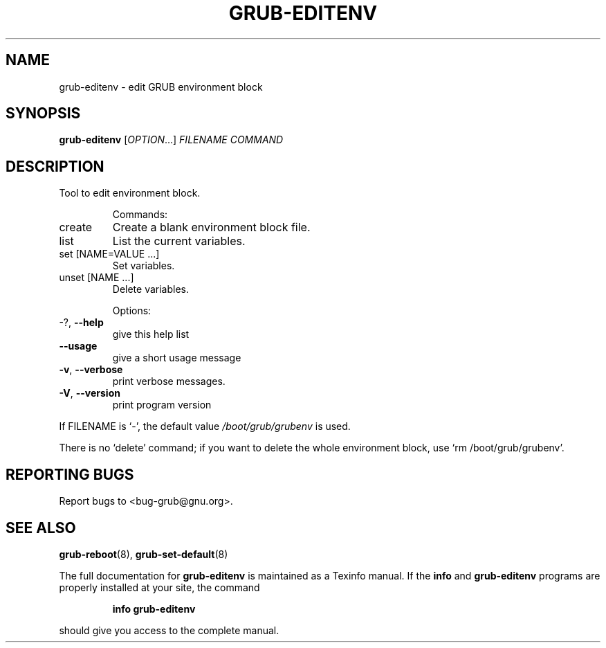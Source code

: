 .\" DO NOT MODIFY THIS FILE!  It was generated by help2man 1.49.2.
.TH GRUB-EDITENV "1" "June 2022" "GRUB 2.06-3" "User Commands"
.SH NAME
grub-editenv \- edit GRUB environment block
.SH SYNOPSIS
.B grub-editenv
[\fI\,OPTION\/\fR...] \fI\,FILENAME COMMAND\/\fR
.SH DESCRIPTION
Tool to edit environment block.
.IP
Commands:
.TP
create
Create a blank environment block file.
.TP
list
List the current variables.
.TP
set [NAME=VALUE ...]
Set variables.
.TP
unset [NAME ...]
Delete variables.
.IP
Options:
.TP
\-?, \fB\-\-help\fR
give this help list
.TP
\fB\-\-usage\fR
give a short usage message
.TP
\fB\-v\fR, \fB\-\-verbose\fR
print verbose messages.
.TP
\fB\-V\fR, \fB\-\-version\fR
print program version
.PP
If FILENAME is `\-', the default value \fI\,/boot/grub/grubenv\/\fP is used.
.PP
There is no `delete' command; if you want to delete the whole environment
block, use `rm /boot/grub/grubenv'.
.SH "REPORTING BUGS"
Report bugs to <bug\-grub@gnu.org>.
.SH "SEE ALSO"
.BR grub-reboot (8),
.BR grub-set-default (8)
.PP
The full documentation for
.B grub-editenv
is maintained as a Texinfo manual.  If the
.B info
and
.B grub-editenv
programs are properly installed at your site, the command
.IP
.B info grub-editenv
.PP
should give you access to the complete manual.
